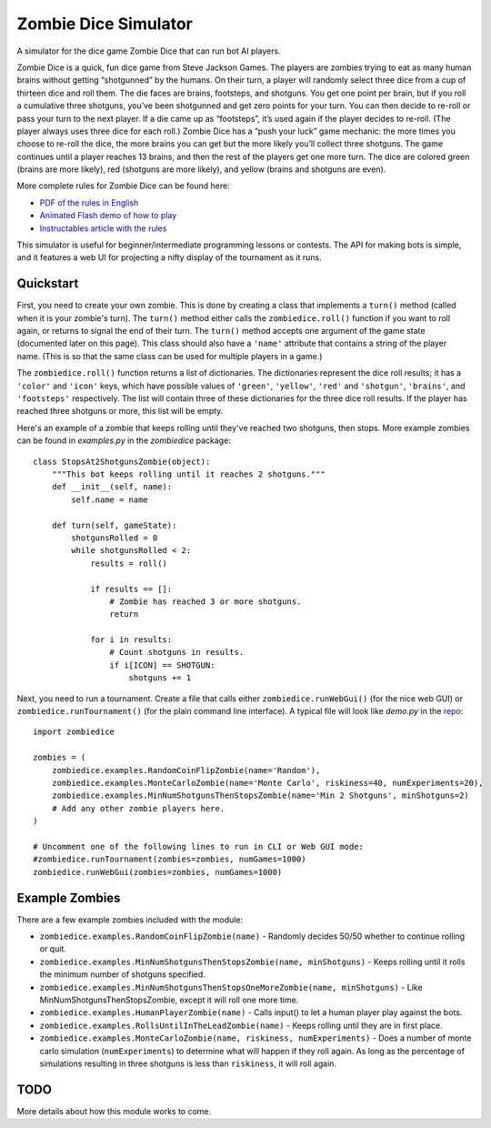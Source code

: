 Zombie Dice Simulator
=====================

A simulator for the dice game Zombie Dice that can run bot AI players.

Zombie Dice is a quick, fun dice game from Steve Jackson Games. The players are zombies trying to eat as many human brains without getting “shotgunned” by the humans. On their turn, a player will randomly select three dice from a cup of thirteen dice and roll them. The die faces are brains, footsteps, and shotguns. You get one point per brain, but if you roll a cumulative three shotguns, you’ve been shotgunned and get zero points for your turn. You can then decide to re-roll or pass your turn to the next player. If a die came up as “footsteps”, it’s used again if the player decides to re-roll. (The player always uses three dice for each roll.) Zombie Dice has a “push your luck” game mechanic: the more times you choose to re-roll the dice, the more brains you can get but the more likely you’ll collect three shotguns. The game continues until a player reaches 13 brains, and then the rest of the players get one more turn. The dice are colored green (brains are more likely), red (shotguns are more likely), and yellow (brains and shotguns are even).

More complete rules for Zombie Dice can be found here:

* `PDF of the rules in English <http://www.sjgames.com/dice/zombiedice/img/ZDRules_English.pdf>`_
* `Animated Flash demo of how to play <http://www.sjgames.com/dice/zombiedice/demo.html>`_
* `Instructables article with the rules <https://www.instructables.com/id/How-to-play-Zombie-Dice/>`_

This simulator is useful for beginner/intermediate programming lessons or contests. The API for making bots is simple, and it features a web UI for projecting a nifty display of the tournament as it runs.

.. image:: screenshot.jpg

Quickstart
----------

First, you need to create your own zombie. This is done by creating a class that implements a ``turn()`` method (called when it is your zombie's turn). The ``turn()`` method either calls the ``zombiedice.roll()`` function if you want to roll again, or returns to signal the end of their turn. The ``turn()`` method accepts one argument of the game state (documented later on this page). This class should also have a ``'name'`` attribute that contains a string of the player name. (This is so that the same class can be used for multiple players in a game.)

The ``zombiedice.roll()`` function returns a list of dictionaries. The dictionaries represent the dice roll results; it has a ``'color'`` and ``'icon'`` keys, which have possible values of ``'green'``, ``'yellow'``, ``'red'`` and ``'shotgun'``, ``'brains'``, and ``'footsteps'`` respectively. The list will contain three of these dictionaries for the three dice roll results. If the player has reached three shotguns or more, this list will be empty.

Here's an example of a zombie that keeps rolling until they've reached two shotguns, then stops. More example zombies can be found in *examples.py* in the *zombiedice* package::


    class StopsAt2ShotgunsZombie(object):
        """This bot keeps rolling until it reaches 2 shotguns."""
        def __init__(self, name):
            self.name = name

        def turn(self, gameState):
            shotgunsRolled = 0
            while shotgunsRolled < 2:
                results = roll()

                if results == []:
                    # Zombie has reached 3 or more shotguns.
                    return

                for i in results:
                    # Count shotguns in results.
                    if i[ICON] == SHOTGUN:
                        shotguns += 1

Next, you need to run a tournament. Create a file that calls either ``zombiedice.runWebGui()`` (for the nice web GUI) or ``zombiedice.runTournament()`` (for the plain command line interface). A typical file will look like *demo.py* in the `repo <https://github.com/asweigart/zombiedice>`_::

    import zombiedice

    zombies = (
        zombiedice.examples.RandomCoinFlipZombie(name='Random'),
        zombiedice.examples.MonteCarloZombie(name='Monte Carlo', riskiness=40, numExperiments=20),
        zombiedice.examples.MinNumShotgunsThenStopsZombie(name='Min 2 Shotguns', minShotguns=2)
        # Add any other zombie players here.
    )

    # Uncomment one of the following lines to run in CLI or Web GUI mode:
    #zombiedice.runTournament(zombies=zombies, numGames=1000)
    zombiedice.runWebGui(zombies=zombies, numGames=1000)

Example Zombies
---------------

There are a few example zombies included with the module:

* ``zombiedice.examples.RandomCoinFlipZombie(name)`` - Randomly decides 50/50 whether to continue rolling or quit.
* ``zombiedice.examples.MinNumShotgunsThenStopsZombie(name, minShotguns)`` - Keeps rolling until it rolls the minimum number of shotguns specified.
* ``zombiedice.examples.MinNumShotgunsThenStopsOneMoreZombie(name, minShotguns)`` - Like MinNumShotgunsThenStopsZombie, except it will roll one more time.
* ``zombiedice.examples.HumanPlayerZombie(name)`` - Calls input() to let a human player play against the bots.
* ``zombiedice.examples.RollsUntilInTheLeadZombie(name)`` - Keeps rolling until they are in first place.
* ``zombiedice.examples.MonteCarloZombie(name, riskiness, numExperiments)`` - Does a number of monte carlo simulation (``numExperiments``) to determine what will happen if they roll again. As long as the percentage of simulations resulting in three shotguns is less than ``riskiness``, it will roll again.


TODO
----

More details about how this module works to come.